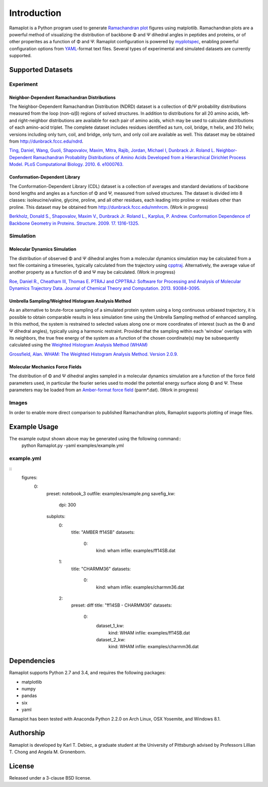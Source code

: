 Introduction
============
Ramaplot is a Python program used to generate `Ramachandran plot
<https://en.wikipedia.org/wiki/Ramachandran_plot>`_ figures using matplotlib.
Ramachandran plots are a powerful method of visualizing the distribution of
backbone Φ and Ψ dihedral angles in peptides and proteins, or of other
properites as a function of Φ and Ψ. Ramaplot configuration is powered by
`myplotspec <http://karltdebiec.github.io/myplotspec>`_, enabling powerful
configuration options from `YAML
<http://www.yaml.org/spec/1.2/spec.html>`_-format text files. Several types of
experimental and simulated datasets are currently supported.

.. image:: examples/example.png

Supported Datasets
------------------

Experiment
~~~~~~~~~~

Neighbor-Dependent Ramachandran Distributions
_____________________________________________
The Neighbor-Dependent Ramachandran Distribution (NDRD) dataset is a collection
of Φ/Ψ probability distributions measured from the loop (non-α/β) regions of
solved structures. In addition to distributions for all 20 amino acids, left-
and right-neighbor distributions are available for each pair of amino acids,
which may be used to calculate distributions of each amino-acid triplet. The
complete dataset includes residues identified as turn, coil, bridge, π helix,
and 310 helix; versions including only turn, coil, and bridge, only turn, and
only coil are available as well. This dataset may be obtained from
`<http://dunbrack.fccc.edu/ndrd>`_.

`Ting, Daniel, Wang, Guoli, Shapovalov, Maxim, Mitra, Rajib, Jordan, Michael I,
Dunbrack Jr. Roland L. Neighbor-Dependent Ramachandran Probability
Distributions of Amino Acids Developed from a Hierarchical Dirichlet Process
Model. PLoS Computational Biology. 2010. 6. e1000763.
<http://journals.plos.org/ploscompbiol/article?id=10.1371/journal.pcbi.1000763>`_

Conformation-Dependent Library
______________________________
The Conformation-Dependent Library (CDL) dataset is a collection of averages
and standard deviations of backbone bond lengths and angles as a function of Φ
and Ψ, measured from solved structures. The dataset is divided into 8 classes:
isoleucine/valine, glycine, proline, and all other residues, each leading into
proline or residues other than proline. This dataset may be obtained from
`<http://dunbrack.fccc.edu/nmhrcm>`_. (Work in progress)

`Berkholz, Donald S., Shapovalov, Maxim V., Dunbrack Jr. Roland L., Karplus, P.
Andrew. Conformation Dependence of Backbone Geometry in Proteins. Structure.
2009. 17. 1316-1325.
<http://www.sciencedirect.com/science/article/pii/S0969212609003359>`_

Simulation
~~~~~~~~~~

Molecular Dynamics Simulation
_____________________________
The distribution of observed Φ and Ψ dihedral angles from a molecular dynamics
simulation may be calculated from a text file containing a timeseries,
typically calculated from the trajectory using `cpptraj
<https://github.com/Amber-MD/cpptraj>`_. Alternatively, the average value of
another property as a function of Φ and Ψ may be calculated. (Work in
progress)

`Roe, Daniel R., Cheatham III, Thomas E. PTRAJ and CPPTRAJ: Software for
Processing and Analysis of Molecular Dynamics Trajectory Data. Journal of
Chemical Theory and Computation. 2013. 93084–3095.
<http://pubs.acs.org/doi/abs/10.1021/ct400341p>`_

Umbrella Sampling/Weighted Histogram Analysis Method
____________________________________________________
As an alternative to brute-force sampling of a simulated protein system using a
long continuous unbiased trajectory, it is possible to obtain comparable
results in less simulation time using the Umbrella Sampling method of enhanced
sampling. In this method, the system is restrained to selected values along one
or more coordinates of interest (such as the Φ and Ψ dihedral angles),
typically using a harmonic restraint. Provided that the sampling within each
'window' overlaps with its neighbors, the true free energy of the system as a
function of the chosen coordinate(s) may be subsequently calculated using the
`Weighted Histogram Analysis Method (WHAM)
<http://membrane.urmc.rochester.edu/content/wham>`_

`Grossfield, Alan. WHAM: The Weighted Histogram Analysis Method. Version 2.0.9.
<http://membrane.urmc.rochester.edu/content/wham>`_

Molecular Mechanics Force Fields
________________________________
The distribution of Φ and Ψ dihedral angles sampled in a molecular dynamics
simulation are a function of the force field parameters used, in particular the
fourier series used to model the potential energy surface along Φ and Ψ. These
parameters may be loaded from an `Amber-format force field
<http://ambermd.org/#ff>`_ (parm*.dat).
(Work in progress)

Images
~~~~~~
In order to enable more direct comparison to published Ramachandran plots,
Ramaplot supports plotting of image files.

Example Usage
-------------

The example output shown above may be generated using the following command::
    python Ramaplot.py -yaml examples/example.yml

example.yml
~~~~~~~~~~~

::
    figures:
        0:
            preset: notebook_3
            outfile: examples/example.png
            savefig_kw:
                dpi: 300
            subplots:
                0:
                    title: "AMBER ff14SB"
                    datasets:
                        0:
                            kind: wham
                            infile: examples/ff14SB.dat
                1:
                    title:  "CHARMM36"
                    datasets:
                        0:
                            kind:   wham
                            infile: examples/charmm36.dat
                2: 
                    preset: diff
                    title: "ff14SB - CHARMM36"
                    datasets: 
                        0:
                            dataset_1_kw:
                                kind: WHAM
                                infile: examples/ff14SB.dat
                            dataset_2_kw:
                                kind: WHAM
                                infile: examples/charmm36.dat

Dependencies
------------
Ramaplot supports Python 2.7 and 3.4, and requires the following packages:

- matplotlib
- numpy
- pandas
- six
- yaml

Ramaplot has been tested with Anaconda Python 2.2.0 on Arch Linux, OSX
Yosemite, and Windows 8.1.

Authorship
----------
Ramaplot is developed by Karl T. Debiec, a graduate student at the University
of Pittsburgh advised by Professors Lillian T. Chong and Angela M.
Gronenborn.

License
-------
Released under a 3-clause BSD license.
